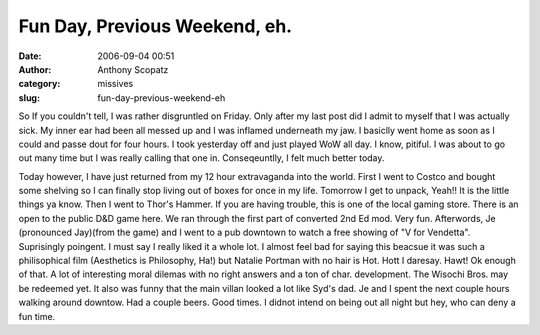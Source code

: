 Fun Day, Previous Weekend, eh.
##############################
:date: 2006-09-04 00:51
:author: Anthony Scopatz
:category: missives
:slug: fun-day-previous-weekend-eh

So If you couldn't tell, I was rather disgruntled on Friday. Only after
my last post did I admit to myself that I was actually sick. My inner
ear had been all messed up and I was inflamed underneath my jaw. I
basiclly went home as soon as I could and passe dout for four hours. I
took yesterday off and just played WoW all day. I know, pitiful. I was
about to go out many time but I was really calling that one in.
Conseqeuntlly, I felt much better today.

Today however, I have just returned from my 12 hour extravaganda into
the world. First I went to Costco and bought some shelving so I can
finally stop living out of boxes for once in my life. Tomorrow I get to
unpack, Yeah!! It is the little things ya know. Then I went to Thor's
Hammer. If you are having trouble, this is one of the local gaming
store. There is an open to the public D&D game here. We ran through the
first part of converted 2nd Ed mod. Very fun. Afterwords, Je (pronounced
Jay)(from the game) and I went to a pub downtown to watch a free showing
of "V for Vendetta". Suprisingly poingent. I must say I really liked it
a whole lot. I almost feel bad for saying this beacsue it was such a
philisophical film (Aesthetics is Philosophy, Ha!) but Natalie Portman
with no hair is Hot. Hott I daresay. Hawt! Ok enough of that. A lot of
interesting moral dilemas with no right answers and a ton of char.
development. The Wisochi Bros. may be redeemed yet. It also was funny
that the main villan looked a lot like Syd's dad. Je and I spent the
next couple hours walking around downtow. Had a couple beers. Good
times. I didnot intend on being out all night but hey, who can deny a
fun time.
